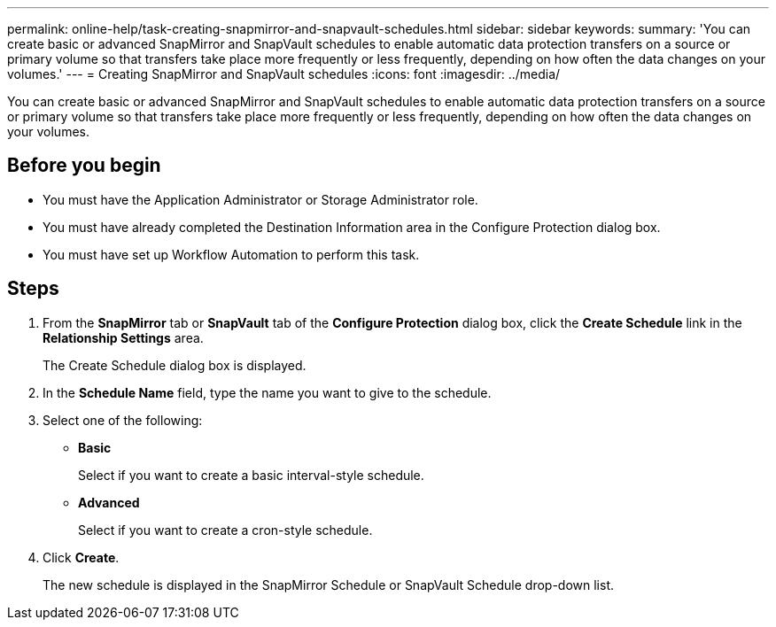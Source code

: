 ---
permalink: online-help/task-creating-snapmirror-and-snapvault-schedules.html
sidebar: sidebar
keywords: 
summary: 'You can create basic or advanced SnapMirror and SnapVault schedules to enable automatic data protection transfers on a source or primary volume so that transfers take place more frequently or less frequently, depending on how often the data changes on your volumes.'
---
= Creating SnapMirror and SnapVault schedules
:icons: font
:imagesdir: ../media/

[.lead]
You can create basic or advanced SnapMirror and SnapVault schedules to enable automatic data protection transfers on a source or primary volume so that transfers take place more frequently or less frequently, depending on how often the data changes on your volumes.

== Before you begin

* You must have the Application Administrator or Storage Administrator role.
* You must have already completed the Destination Information area in the Configure Protection dialog box.
* You must have set up Workflow Automation to perform this task.

== Steps

. From the *SnapMirror* tab or *SnapVault* tab of the *Configure Protection* dialog box, click the *Create Schedule* link in the *Relationship Settings* area.
+
The Create Schedule dialog box is displayed.

. In the *Schedule Name* field, type the name you want to give to the schedule.
. Select one of the following:
 ** *Basic*
+
Select if you want to create a basic interval-style schedule.

 ** *Advanced*
+
Select if you want to create a cron-style schedule.
. Click *Create*.
+
The new schedule is displayed in the SnapMirror Schedule or SnapVault Schedule drop-down list.

